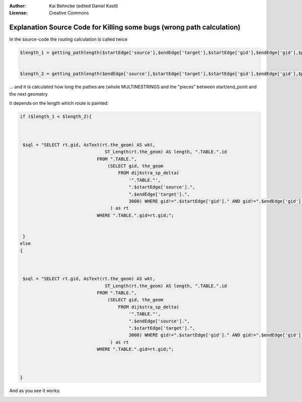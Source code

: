 :Author: Kai Behncke (edited Daniel Kastl)
:License: Creative Commons

.. _ol-workshop-ch13:

========================================================================
 Explanation Source Code for Killing some bugs (wrong path calculation)
========================================================================

In the source-code the routing calculation is called twice

.. code-block:: php

	$length_1 = getting_pathlength($startEdge['source'],$endEdge['target'],$startEdge['gid'],$endEdge['gid'],$point_on_line_begin,$point_on_line_ende);


	$length_2 = getting_pathlength($endEdge['source'],$startEdge['target'],$startEdge['gid'],$endEdge['gid'],$point_on_line_begin,$point_on_line_ende);


... and it is calculated how long the pathes are (whole MULTINESTRINGS and the 
"pieces" between start/end_point and the next geometry

It depends on the length which route is painted:

.. code-block:: php

	if ($length_1 < $length_2){



	 $sql = "SELECT rt.gid, AsText(rt.the_geom) AS wkt,
	 	                        ST_Length(rt.the_geom) AS length, ".TABLE.".id
	 	                     FROM ".TABLE.",
	 	                         (SELECT gid, the_geom
	 	                             FROM dijkstra_sp_delta(
	 	                                 '".TABLE."',
	 	                                 ".$startEdge['source'].",
	 	                                 ".$endEdge['target'].",
	 	                                 3000) WHERE gid!=".$startEdge['gid']." AND gid!=".$endEdge['gid']."
	 	                          ) as rt
	 	                     WHERE ".TABLE.".gid=rt.gid;";
	 	                     
	 	  	
	 } 
	else 
	{



	 $sql = "SELECT rt.gid, AsText(rt.the_geom) AS wkt,
	 	                        ST_Length(rt.the_geom) AS length, ".TABLE.".id
	 	                     FROM ".TABLE.",
	 	                         (SELECT gid, the_geom
	 	                             FROM dijkstra_sp_delta(
	 	                                 '".TABLE."',
	 	                                 ".$endEdge['source'].",
	 	                                 ".$startEdge['target'].",
	 	                                 3000) WHERE gid!=".$startEdge['gid']." AND gid!=".$endEdge['gid']."
	 	                          ) as rt
	 	                     WHERE ".TABLE.".gid=rt.gid;";
	 	                     
		                 
	 	                  
	}


And as you see it works:

.. image:: img/correct_path.PNG
  :scale: 100%
  :align: center



